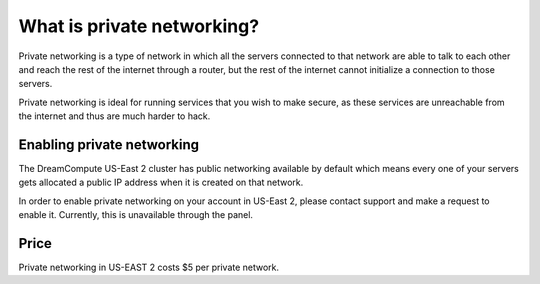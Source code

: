 ===========================
What is private networking?
===========================

Private networking is a type of network in which all the servers connected
to that network are able to talk to each other and reach the rest of the
internet through a router, but the rest of the internet cannot initialize
a connection to those servers.

Private networking is ideal for running services that you wish to make
secure, as these services are unreachable from the internet and thus are
much harder to hack.

Enabling private networking
~~~~~~~~~~~~~~~~~~~~~~~~~~~

The DreamCompute US-East 2 cluster has public networking available by default
which means every one of your servers gets allocated a public IP address when
it is created on that network.

In order to enable private networking on your account in US-East 2, please
contact support and make a request to enable it. Currently, this is unavailable
through the panel.

Price
~~~~~

Private networking in US-EAST 2 costs $5 per private network.

.. meta::
    :labels: network
